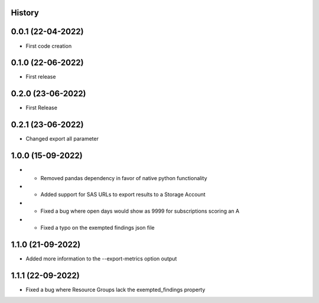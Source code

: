 .. :changelog:

History
-------

0.0.1 (22-04-2022)
---------------------

* First code creation


0.1.0 (22-06-2022)
------------------

* First release


0.2.0 (23-06-2022)
------------------

* First Release


0.2.1 (23-06-2022)
------------------

* Changed export all parameter


1.0.0 (15-09-2022)
------------------

* - Removed pandas dependency in favor of native python functionality
* - Added support for SAS URLs to export results to a Storage Account
* - Fixed a bug where open days would show as 9999 for subscriptions scoring an A
* - Fixed a typo on the exempted findings json file


1.1.0 (21-09-2022)
------------------

* Added more information to the --export-metrics option output


1.1.1 (22-09-2022)
------------------

* Fixed a bug where Resource Groups lack the exempted_findings property
